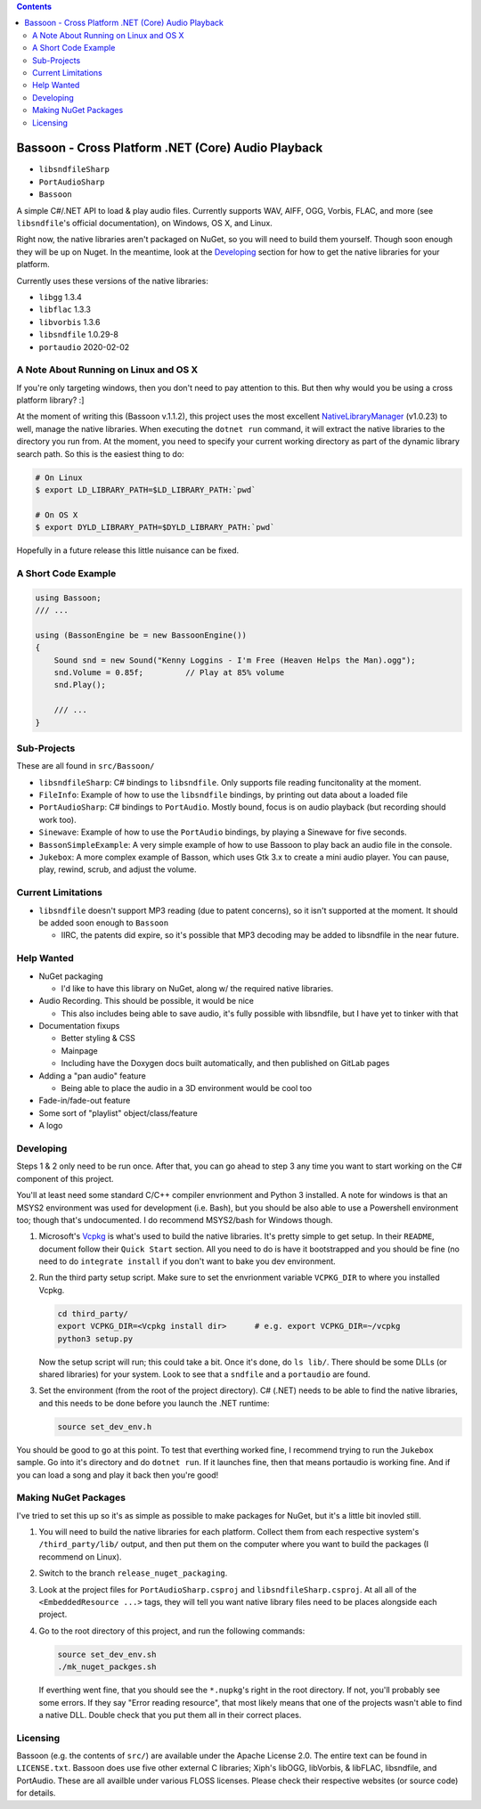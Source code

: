 .. contents::

###################################################
Bassoon - Cross Platform .NET (Core) Audio Playback
###################################################

* ``libsndfileSharp`` |libsndfileSharp_badge|_
* ``PortAudioSharp`` |PortAudioSharp_badge|_
* ``Bassoon`` |Bassoon_badge|_


A simple C#/.NET API to load & play audio files.  Currently supports WAV, AIFF, OGG, Vorbis, FLAC,
and more (see ``libsndfile``'s official documentation), on Windows, OS X, and Linux.

Right now, the native libraries aren't packaged on NuGet, so you will need to build them yourself.
Though soon enough they will be up on Nuget.  In the meantime, look at the `Developing`_ section
for how to get the native libraries for your platform.

Currently uses these versions of the native libraries:

* ``libgg``       1.3.4
* ``libflac``     1.3.3
* ``libvorbis``   1.3.6
* ``libsndfile``  1.0.29-8
* ``portaudio``   2020-02-02



**************************************
A Note About Running on Linux and OS X
**************************************

If you're only targeting windows, then you don't need to pay attention to this.  But then why would
you be using a cross platform library? :]

At the moment of writing this (Bassoon v.1.1.2), this project uses the most excellent
NativeLibraryManager_ (v1.0.23) to well, manage the native libraries.  When executing the ``dotnet
run`` command, it will extract the native libraries to the directory you run from.  At the moment,
you need to specify your current working directory as part of the dynamic library search path.  So
this is the easiest thing to do:

.. code-block:: bash

   # On Linux
   $ export LD_LIBRARY_PATH=$LD_LIBRARY_PATH:`pwd`

   # On OS X
   $ export DYLD_LIBRARY_PATH=$DYLD_LIBRARY_PATH:`pwd`


Hopefully in a future release this little nuisance can be fixed.



********************
A Short Code Example
********************

.. code-block:: csharp

   using Bassoon;
   /// ...
   
   using (BassonEngine be = new BassoonEngine())
   {
       Sound snd = new Sound("Kenny Loggins - I'm Free (Heaven Helps the Man).ogg");
       snd.Volume = 0.85f;         // Play at 85% volume
       snd.Play();
   
       /// ...
   }



************
Sub-Projects
************

These are all found in ``src/Bassoon/``

* ``libsndfileSharp``: C# bindings to ``libsndfile``.  Only supports file reading
  funcitonality at the moment.
* ``FileInfo``: Example of how to use the ``libsndfile`` bindings, by printing
  out data about a loaded file
* ``PortAudioSharp``: C# bindings to ``PortAudio``.  Mostly bound, focus is on audio
  playback (but recording should work too).
* ``Sinewave``: Example of how to use the ``PortAudio`` bindings, by playing a
  Sinewave for five seconds.
* ``BassonSimpleExample``: A very simple example of how to use Bassoon to play
  back an audio file in the console.
* ``Jukebox``: A more complex example of Basson, which uses Gtk 3.x to create a
  mini audio player.  You can pause, play, rewind, scrub, and adjust the volume.



*******************
Current Limitations
*******************

* ``libsndfile`` doesn't support MP3 reading (due to patent concerns), so it
  isn't supported at the moment.  It should be added soon enough to ``Bassoon``

  * IIRC, the patents did expire, so it's possible that MP3 decoding may be added
    to libsndfile in the near future.



***********
Help Wanted
***********

* NuGet packaging

  * I'd like to have this library on NuGet, along w/ the required native libraries.

* Audio Recording. This should be possible, it would be nice

  * This also includes being able to save audio, it's fully possible with libsndfile,
    but I have yet to tinker with that

* Documentation fixups

  * Better styling & CSS
  * Mainpage
  * Including have the Doxygen docs built automatically, and then published on GitLab pages

* Adding a "pan audio" feature

  * Being able to place the audio in a 3D environment would be cool too

* Fade-in/fade-out feature
* Some sort of "playlist" object/class/feature
* A logo



**********
Developing
**********

Steps 1 & 2 only need to be run once.  After that, you can go ahead to step 3 any time you want to
start working on the C# component of this project.

You'll at least need some standard C/C++ compiler envrionment and Python 3 installed.  A note for
windows is that an MSYS2 environment was used for development (i.e. Bash), but you should be also
able to use a Powershell environment too; though that's undocumented.  I do recommend MSYS2/bash
for Windows though.

1. Microsoft's Vcpkg_ is what's used to build the native libraries.  It's pretty simple to get
   setup.  In their ``README``, document follow their ``Quick Start`` section.  All you need to do
   is have it bootstrapped and you should be fine (no need to do ``integrate install`` if you don't
   want to bake you dev environment.

2. Run the third party setup script.  Make sure to set the envrionment variable ``VCPKG_DIR`` to
   where you installed Vcpkg.

   .. code-block:: bash

      cd third_party/
      export VCPKG_DIR=<Vcpkg install dir>      # e.g. export VCPKG_DIR=~/vcpkg
      python3 setup.py

   Now the setup script will run; this could take a bit.  Once it's done, do ``ls lib/``.  There
   should be some DLLs (or shared libraries) for your system.  Look to see that a ``sndfile`` and a
   ``portaudio`` are found.

3. Set the environment (from the root of the project directory).  C# (.NET) needs to be able to find
   the native libraries, and this needs to be done before you launch the .NET runtime:

   .. code-block:: bash

      source set_dev_env.h

You should be good to go at this point.  To test that everthing worked fine, I recommend trying to
run the ``Jukebox`` sample.  Go into it's directory and do ``dotnet run``.  If it launches fine,
then that means portaudio is working fine. And if you can load a song and play it back then you're
good!



*********************
Making NuGet Packages
*********************

I've tried to set this up so it's as simple as possible to make packages for NuGet, but it's a
little bit inovled still.

1. You will need to build the native libraries for each platform.  Collect them from each respective
   system's ``/third_party/lib/`` output, and then put them on the computer where you want to build
   the packages (I recommend on Linux).

2. Switch to the branch ``release_nuget_packaging``.

3. Look at the project files for ``PortAudioSharp.csproj`` and ``libsndfileSharp.csproj``.  At all
   all of the ``<EmbeddedResource ...>`` tags, they will tell you want native library files need to
   be places alongside each project.

4. Go to the root directory of this project, and run the following commands:

   .. code-block:: bash

      source set_dev_env.sh
      ./mk_nuget_packges.sh

   If everthing went fine, that you should see the ``*.nupkg``'s right in the root directory.  If
   not, you'll probably see some errors.  If they say "Error reading resource", that most likely
   means that one of the projects wasn't able to find a native DLL.  Double check that you put them
   all in their correct places.



*********
Licensing
*********

Bassoon (e.g. the contents of ``src/``) are available under the Apache License 2.0.  The entire text
can be found in ``LICENSE.txt``.  Bassoon does use five other external C libraries; Xiph's libOGG,
libVorbis, & libFLAC, libsndfile, and PortAudio.  These are all availble under various FLOSS
licenses.  Please check their respective websites (or source code) for details.



.. |libsndfileSharp_badge| image:: https://badge.fury.io/nu/libsndfileSharp.svg
.. _libsndfileSharp_badge: https://badge.fury.io/nu/libsndfileSharp

.. |PortAudioSharp_badge| image:: https://badge.fury.io/nu/PortAudioSharp.svg
.. _PortAudioSharp_badge: https://badge.fury.io/nu/PortAudioSharp

.. |Bassoon_badge| image:: https://badge.fury.io/nu/Bassoon.svg
.. _Bassoon_badge: https://badge.fury.io/nu/Bassoon

.. _Vcpkg: https://github.com/microsoft/vcpkg
.. _NativeLibraryManager: https://github.com/olegtarasov/NativeLibraryManager
